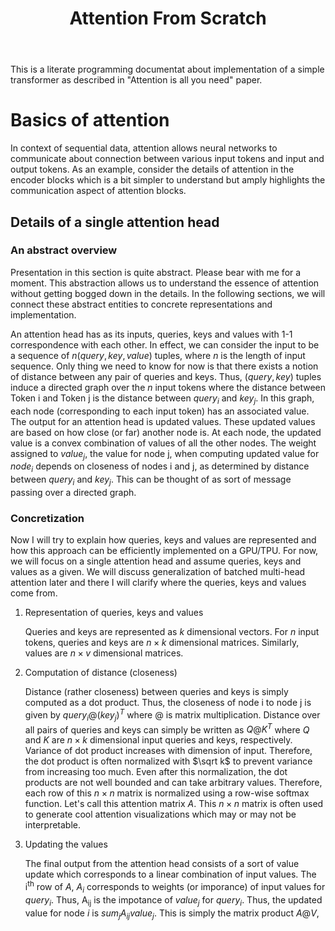 #+TITLE: Attention From Scratch

This is a literate programming documentat about implementation of a simple transformer as described in "Attention is all you need" paper.

* Basics of attention
In context of sequential data, attention allows neural networks to communicate about connection between various input tokens and input and output tokens. As an example, consider the details of attention in the encoder blocks which is a bit simpler to understand but amply highlights the communication aspect of attention blocks.

** Details of a single attention head
*** An abstract overview
Presentation in this section is quite abstract. Please bear with me for a moment. This abstraction allows us to understand the essence of attention without getting bogged down in the details. In the following sections, we will connect these abstract entities to concrete representations and implementation.

An attention head has as its inputs, queries, keys and values with 1-1 correspondence with each other. In effect, we can consider the input to be a sequence of $n  (query, key, value)$ tuples, where $n$ is the length of input sequence. Only thing we need to know for now is that there exists a notion of distance between any pair of queries and keys. Thus, $(query, key)$ tuples induce a directed graph over  the $n$ input tokens where the distance between Token i and Token j is the distance between $query_i$ and $key_j$. In this graph, each node (corresponding to each input token) has an associated value. The output for an attention head is updated values. These updated values are based on how close (or far) another node is. At each node, the updated value is a convex combination of values of all the other nodes. The weight assigned to $value_j$, the value for node j, when computing updated value for $node_i$ depends on closeness of nodes i and j, as determined by distance between $query_i$ and $key_j$. This can be thought of as sort of message passing over a directed graph.
*** Concretization
Now I will try to explain how queries, keys and values are represented and how this approach can be efficiently implemented on a GPU/TPU. For now, we will focus on a single attention head and assume queries, keys and values as a given. We will discuss generalization of batched multi-head attention later and there I will clarify where the queries, keys and values come from.
**** Representation of queries, keys and values
Queries and keys are represented as $k$ dimensional vectors. For $n$ input tokens, queries and keys are $n \times k$ dimensional matrices. Similarly, values are $n \times v$ dimensional matrices.
**** Computation of distance (closeness)
Distance (rather closeness) between queries and keys is simply computed as a dot product. Thus, the closeness of node i to node j is given by $query_i @ (key_j)^T$ where @ is matrix multiplication. Distance over all pairs of queries and keys can simply be written as $Q@K^T$ where $Q$ and $K$ are $n \times k$ dimensional input queries and keys, respectively. Variance of dot product increases with dimension of input. Therefore, the dot product is often normalized with $\sqrt k$ to prevent variance from increasing too much. Even after this normalization, the dot products are not well bounded and can take arbitrary values. Therefore, each row of this $n \times n$ matrix is normalized using a row-wise softmax function. Let's call this attention matrix $A$. This $n \times n$ matrix is often used to generate cool attention visualizations which may or may not be interpretable.
**** Updating the values
The final output from the attention head consists of a sort of value update which corresponds to a linear combination of input values. The i^{th} row of $A$, $A_i$ corresponds to weights (or imporance) of input values for $query_i$. Thus, A_{ij} is the impotance of $value_j$ for $query_i$. Thus, the updated value for node $i$ is \begin{equation} sum_{j} A_{ij}  value_j \end{equation}. This is simply the matrix product $A @ V$,

